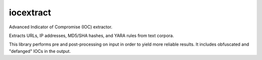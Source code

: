 iocextract
==========

.. image:: https://travis-ci.org/InQuest/python-iocextract.svg?branch=master
    :target: https://travis-ci.org/InQuest/python-iocextract
    :alt: Build Status
.. image:: https://api.codacy.com/project/badge/Grade/8b426dc1be7647ba8c51f4ccbd7b85bf
    :target: https://www.codacy.com/app/rshipp/python-iocextract
    :alt: Code Health
.. image:: https://api.codacy.com/project/badge/Coverage/8b426dc1be7647ba8c51f4ccbd7b85bf
    :target: https://www.codacy.com/app/rshipp/python-iocextract
    :alt: Test Coverage
.. image:: http://img.shields.io/pypi/v/iocextract.svg
    :target: https://pypi.python.org/pypi/iocextract
    :alt: PyPi Version

Advanced Indicator of Compromise (IOC) extractor.

Extracts URLs, IP addresses, MD5/SHA hashes, and YARA rules from text corpora.

This library performs pre and post-processing on input in order to yield more
reliable results. It includes obfuscated and "defanged" IOCs in the output.
